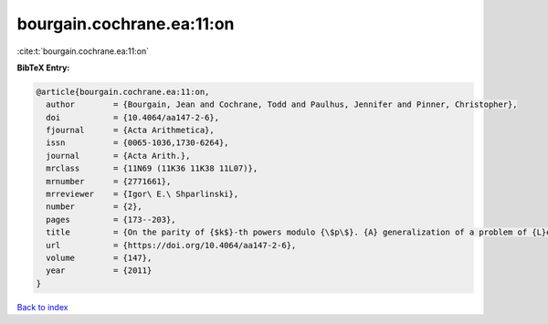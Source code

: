 bourgain.cochrane.ea:11:on
==========================

:cite:t:`bourgain.cochrane.ea:11:on`

**BibTeX Entry:**

.. code-block:: bibtex

   @article{bourgain.cochrane.ea:11:on,
     author        = {Bourgain, Jean and Cochrane, Todd and Paulhus, Jennifer and Pinner, Christopher},
     doi           = {10.4064/aa147-2-6},
     fjournal      = {Acta Arithmetica},
     issn          = {0065-1036,1730-6264},
     journal       = {Acta Arith.},
     mrclass       = {11N69 (11K36 11K38 11L07)},
     mrnumber      = {2771661},
     mrreviewer    = {Igor\ E.\ Shparlinski},
     number        = {2},
     pages         = {173--203},
     title         = {On the parity of {$k$}-th powers modulo {\$p\$}. {A} generalization of a problem of {L}ehmer},
     url           = {https://doi.org/10.4064/aa147-2-6},
     volume        = {147},
     year          = {2011}
   }

`Back to index <../By-Cite-Keys.html>`_
